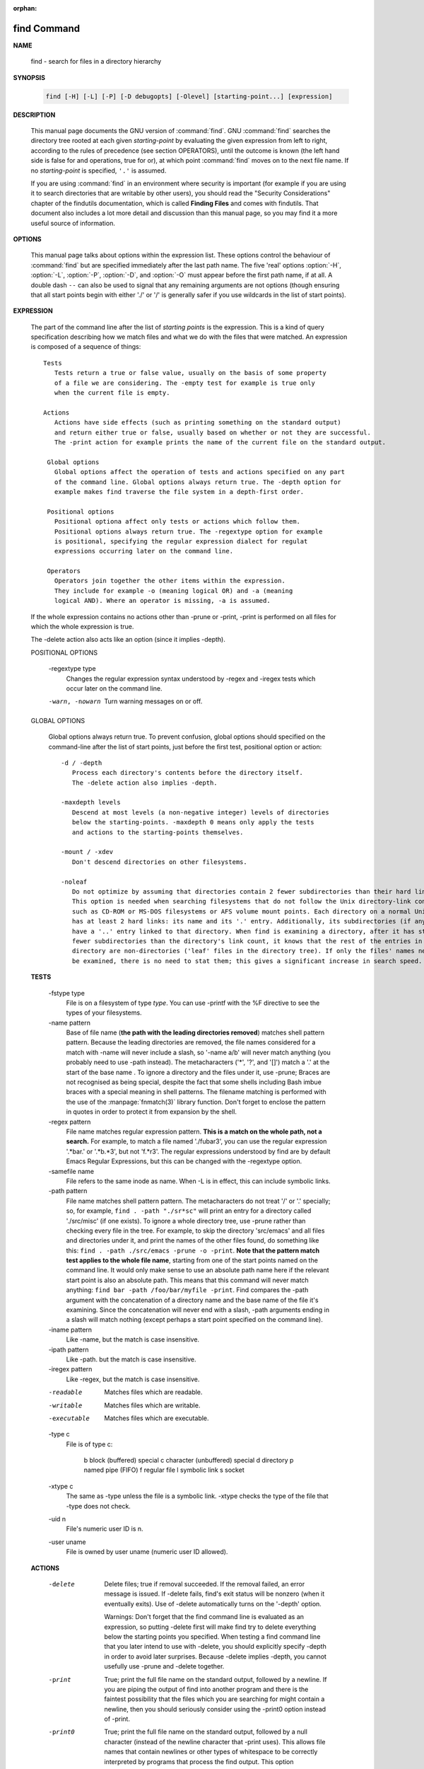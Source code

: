 :orphan:

************
find Command
************

**NAME**

   find - search for files in a directory hierarchy

**SYNOPSIS**

   .. code-block:: sh

      find [-H] [-L] [-P] [-D debugopts] [-Olevel] [starting-point...] [expression]

**DESCRIPTION**

   This manual page documents the GNU version of :command:`find`. GNU :command:`find` searches the directory tree
   rooted at each given *starting-point* by evaluating the given expression from left to right, according to the
   rules of precedence (see section OPERATORS), until the outcome is known (the left hand side is false for and
   operations, true for or), at which point :command:`find` moves on to the next file name. If no *starting-point*
   is specified, ``'.'`` is assumed.

   If you are using :command:`find` in an environment where security is important (for example if you are using it
   to search directories that are writable by other users), you should read the "Security Considerations" chapter of the
   findutils documentation, which is called **Finding Files** and comes with findutils. That document also includes a
   lot more detail and discussion than this manual page, so you may find it a more useful source of information.


**OPTIONS**

   This manual page talks about options within the expression list. These options control the behaviour of :command:`find`
   but are specified immediately after the last path name. The five 'real' options :option:`-H`, :option:`-L`, :option:`-P`,
   :option:`-D`, and :option:`-O` must appear before the first path name, if at all. A double dash ``--`` can also be used
   to signal that any remaining arguments are not options (though ensuring that all start points begin with either './' or
   '/' is generally safer if you use wildcards in the list of start points).

   .. option:: -P     

      Never follow symbolic links. This is the default behaviour. 

   .. option:: -L     

      Follow symbolic links.  When find examines or prints information about files, the information used shall
      be taken from the properties of the file to which the link points, not from the link itself (unless it is
      a broken symbolic link or find is unable to examine the file to which the link points).  Use of this
      option implies -noleaf. If you later use the -P option, -noleaf will still be in effect.  If -L is in
      effect and find discovers a symbolic link to a subdirectory during its search, the subdirectory pointed
      to by the symbolic link will be searched.

      When the -L option is in effect, the -type predicate will always match against the type of the file that
      a symbolic link points to rather than the link itself (unless the symbolic link is broken).  Actions that
      can cause symbolic links to become broken while find is executing (for example -delete) can give rise  to
      confusing behaviour.  Using -L causes the -lname and -ilname predicates always to return false.

   .. option:: -H     

      Do not follow symbolic links, except while processing the command line arguments. If -H is in effect
      and one of the  paths specified on the command line is a symbolic link to a directory, the contents of
      that directory will be examined (though of course -maxdepth 0 would prevent this).

      If more than one of -H, -L and -P is specified, each overrides the others; the last one appearing on
      the command line takes effect. 

   .. option:: -D debugoptions

      Print diagnostic information; this can be helpful to diagnose problems with why find is not doing what
      you want. The list of debug options should be comma separated. Following show a complete list of valid
      debug options::
      
         $ find -D help
         Valid debug options include:
         help       Explain the various -D options
         tree       Display the expression tree
         search     Navigate the directory tree verbosely
         stat       Trace calls to stat(2) and lstat(2)
         rates      Indicate how often each predicate succeeded
         opt        Show diagnostic information relating to optimisation
         exec       Show diagnostic information relating to -exec, -execdir, -ok and -okdir
         time       Show diagnostic information relating to time-of-day and timestamp comparisons


**EXPRESSION**

   The part of the command line after the list of *starting points* is the expression.
   This is a kind of query specification describing how we match files and what we do
   with the files that were matched. An expression is composed of a sequence
   of things::

      Tests  
         Tests return a true or false value, usually on the basis of some property
         of a file we are considering. The -empty test for example is true only
         when the current file is empty.

      Actions
         Actions have side effects (such as printing something on the standard output)
         and return either true or false, usually based on whether or not they are successful.
         The -print action for example prints the name of the current file on the standard output.

       Global options
         Global options affect the operation of tests and actions specified on any part
         of the command line. Global options always return true. The -depth option for
         example makes find traverse the file system in a depth-first order.

       Positional options
         Positional optiona affect only tests or actions which follow them.
         Positional options always return true. The -regextype option for example
         is positional, specifying the regular expression dialect for regulat
         expressions occurring later on the command line.

       Operators
         Operators join together the other items within the expression.
         They include for example -o (meaning logical OR) and -a (meaning
         logical AND). Where an operator is missing, -a is assumed.

   If the whole expression contains no actions other than -prune or -print,
   -print is performed on all files for which the whole expression is true.

   The -delete action also acts like an option (since it implies -depth).

   POSITIONAL OPTIONS

       -regextype type
         Changes the regular expression syntax understood
         by -regex and -iregex tests which occur later on
         the command line.

       -warn, -nowarn
         Turn warning messages on or off. 

   GLOBAL OPTIONS

      Global options always return true. To prevent confusion, global options
      should specified on the command-line after the list of start points, just
      before the first test, positional option or action::

         -d / -depth
            Process each directory's contents before the directory itself.
            The -delete action also implies -depth.

         -maxdepth levels
            Descend at most levels (a non-negative integer) levels of directories
            below the starting-points. -maxdepth 0 means only apply the tests
            and actions to the starting-points themselves.

         -mount / -xdev
            Don't descend directories on other filesystems. 

         -noleaf
            Do not optimize by assuming that directories contain 2 fewer subdirectories than their hard link count.
            This option is needed when searching filesystems that do not follow the Unix directory-link convention,
            such as CD-ROM or MS-DOS filesystems or AFS volume mount points. Each directory on a normal Unix filesystem
            has at least 2 hard links: its name and its '.' entry. Additionally, its subdirectories (if any) each
            have a '..' entry linked to that directory. When find is examining a directory, after it has statted 2
            fewer subdirectories than the directory's link count, it knows that the rest of the entries in the
            directory are non-directories ('leaf' files in the directory tree). If only the files' names need to
            be examined, there is no need to stat them; this gives a significant increase in search speed.


   **TESTS**

      -fstype type
         File is on a filesystem of type *type*. You can use -printf with the %F
         directive to see the types of your filesystems.

      -name pattern
         Base of file name (**the path with the leading directories removed**) matches shell pattern pattern. Because
         the leading directories are removed, the file names considered for a match with -name will never include
         a slash, so '-name a/b' will never match anything (you probably need to use -path instead). The metacharacters
         ('*',  '?', and '[]') match a '.' at the start of the base name . To ignore a directory and the files under it,
         use -prune; Braces are not recognised as being special, despite the fact that some shells including Bash imbue
         braces with a special meaning in shell patterns. The filename matching is performed with the use of the
         :manpage:`fnmatch(3)` library function. Don't forget to enclose the pattern in quotes in order to protect
         it from expansion by the shell.

      -regex pattern
         File name matches regular expression pattern. **This is a match on the whole path, not a search.**  For
         example, to match a file named './fubar3', you can use the regular expression '.*bar.' or '.*b.*3', but
         not 'f.*r3'. The regular expressions understood by find are by default Emacs Regular Expressions,  but
         this can be changed with the -regextype option.

      -samefile name
         File refers to the same inode as name. When -L is in effect, this can include symbolic links.

      -path pattern
         File name matches shell pattern pattern. The metacharacters do not treat '/' or '.' specially;
         so, for example, ``find . -path "./sr*sc"`` will print an entry for a directory called './src/misc'
         (if one exists). To ignore a whole directory tree, use -prune rather than checking every file in
         the tree. For example, to skip the directory 'src/emacs' and all files and directories under it,
         and print the names of the other files found, do something like this: ``find . -path ./src/emacs -prune -o -print``.
         **Note that the pattern match test applies to the whole file name**, starting from one of the start points
         named on the command line. It would only make sense to use an absolute path name here if the relevant
         start point is also an absolute path. This means that this command will never match anything:
         ``find bar -path /foo/bar/myfile -print``. Find compares the -path argument with the concatenation of
         a directory name and the base name of the file it's examining. Since the concatenation will never end
         with a slash, -path arguments ending in a slash will match nothing (except perhaps a start point
         specified on the command line).

      -iname pattern
         Like -name, but the match is case insensitive.

      -ipath pattern
         Like -path. but the match is case insensitive.

      -iregex pattern
         Like -regex, but the match is case insensitive.

      -readable
         Matches  files  which  are  readable.

      -writable
         Matches files which are writable.

      -executable
         Matches files which are executable.

      -type c
         File is of type c:

            b      block (buffered) special
            c      character (unbuffered) special
            d      directory
            p      named pipe (FIFO)
            f      regular file
            l      symbolic link
            s      socket

      -xtype c
         The same as -type unless the file is a symbolic link.
         -xtype checks the type of the file that -type does not check.

      -uid n 
         File's numeric user ID is n.

      -user uname
         File is owned by user uname (numeric user ID allowed).

   **ACTIONS**

      -delete
         Delete files; true if removal succeeded. If the removal failed, an error message is issued. If -delete
         fails, find's exit status will be nonzero (when it eventually exits). Use of -delete automatically turns
         on the '-depth' option.

         Warnings: Don't forget that the find command line is evaluated as an expression, so putting -delete first
         will make find try to delete everything below the starting points you specified.  When testing a find
         command line that you later intend to use with -delete, you should explicitly specify -depth in order to
         avoid later surprises. Because -delete implies -depth, you cannot usefully use -prune and -delete together.

      -print 
         True; print the full file name on the standard output, followed by a newline. If you are piping the
         output of find into another program and there is the faintest possibility that the files which you are
         searching for might contain a newline, then you should seriously consider using the -print0 option
         instead of -print.

      -print0
         True; print the full file name on the standard output, followed by a null character
         (instead of the newline character that -print uses). This allows file names that contain
         newlines or other types of whitespace to be correctly interpreted by programs that process
         the find output. This option corresponds to the -0 option of :command:`xargs`.

      -printf format
         True; print format on the standard output, interpreting '\' escapes and '%' directives.  Field widths and
         precisions  can  be  specified  as with the 'printf' C function. Please note that many of the fields are
         printed as %s rather than %d, and this may mean that flags don't work as you might expect. This also
         means that the '-' flag does work (it forces fields to be left-aligned). Unlike -print, -printf does not
         add a newline at the end of the string. The escapes and directives are::

            \a     Alarm bell.
            \b     Backspace.
            \c     Stop printing from this format immediately and flush the output.
            \f     Form feed.
            \n     Newline.
            \r     Carriage return.
            \t     Horizontal tab.
            \v     Vertical tab.
            \0     ASCII NUL.
            \\     A literal backslash ('\').
            \NNN   The character whose ASCII code is NNN (octal).

            A '\' character followed by any other character is treated as an ordinary character,
            so they both are printed.

            %%     A literal percent sign.

            %a     File's last access time in the format returned by the C 'ctime' function.
            %Ak    File's last access time in the format specified by k, which is either '@'
                   or a directive for the C 'strftime' function. The possible values for k
                   are listed below; some of them might not be available on all systems, due
                   to differences in 'strftime' between systems.

                     @      seconds since Jan. 1, 1970, 00:00 GMT, with fractional part.

                     Time fields:

                     H      hour (00..23)

                     I      hour (01..12)

                     k      hour ( 0..23)

                     l      hour ( 1..12)

                     M      minute (00..59)

                     p      locale's AM or PM

                     r      time, 12-hour (hh:mm:ss [AP]M)

                     S      Second (00.00 .. 61.00).  There is a fractional part.

                     T      time, 24-hour (hh:mm:ss.xxxxxxxxxx)

                     +      Date and time, separated by `+', for example `2004-04-28+22:22:05.0'.  This is a GNU exten‐
                            sion.  The time is given in the current timezone (which may be affected by setting  the  TZ
                            environment variable).  The seconds field includes a fractional part.

                     X      locale's time representation (H:M:S).  The seconds field includes a fractional part.

                     Z      time zone (e.g., EDT), or nothing if no time zone is determinable

                     Date fields:

                     a      locale's abbreviated weekday name (Sun..Sat)
                     A      locale's full weekday name, variable length (Sunday..Saturday)
                     b      locale's abbreviated month name (Jan..Dec)
                     B      locale's full month name, variable length (January..December)
                     c      locale's  date  and  time  (Sat  Nov  04 12:02:33 EST 1989).  The format is the same as for
                            ctime(3) and so to preserve compatibility with that format, there is no fractional part  in
                            the seconds field.
                     d      day of month (01..31)
                     D      date (mm/dd/yy)
                     h      same as b
                     j      day of year (001..366)
                     m      month (01..12)
                     U      week number of year with Sunday as first day of week (00..53)
                     w      day of week (0..6)
                     W      week number of year with Monday as first day of week (00..53)
                     x      locale's date representation (mm/dd/yy)
                     y      last two digits of year (00..99)
                     Y      year (1970...)

            %c     File's last status change time in the format returned by the C 'ctime' function.
            %Ck    File's last status change time in the format specified by k, which is the same as for %A.
            %t     File's last modification time in the format returned by the C 'ctime' function.
            %Tk    File's last modification time in the format specified by k, which is the same as for %A.

            %b     The  amount of disk space used for this file in 512-byte blocks.  Since disk space is allocated in
                   multiples of the filesystem block size this is usually greater than %s/512, but  it  can  also  be
                   smaller if the file is a sparse file.
           
            %s     File's size in bytes.
            %k     The amount of disk space used for this file in 1K blocks. 

            %d     File's depth in the directory tree; 0 means the file is a starting-point.
            %D     The device number on which the file exists (the st_dev field of struct stat), in decimal.
            %F     Type of the filesystem the file is on; this value can be used for -fstype.
            %g     File's group name, or numeric group ID if the group has no name.
            %G     File's numeric group ID.

            %f     File's name with any leading directories removed (only the last element).
            %h     Leading directories of file's name (all but the last element). If the file name contains no
                   slashes (since it is in the current directory) the %h specifier expands to ".".

            %p     File's name.
            %P     File's name with the name of the starting-point under which it was found removed.

            %H     Starting-point under which file was found.
            %i     File's inode number (in decimal).

            %n     Number of hard links to file.
            %l     Object of symbolic link (empty string if file is not a symbolic link).

            %M     File's permissions (in symbolic form, as for ls). 
            %m     File's permission bits (in octal). 
                   Normally  you will want to have a leading zero on this number,
                   and to do this, you should use the # flag (as in, for example, `%#m').

            %S     File's  sparseness. This is calculated as (BLOCKSIZE*st_blocks / st_size). The exact value you
                   will get for an ordinary file of a certain length is system-dependent. However, normally sparse
                   files  will have values less than 1.0, and files which use indirect blocks may have a value which
                   is greater than 1.0. The value used for BLOCKSIZE is system-dependent, but is usually 512 bytes.
                   If the file size is zero, the value printed is undefined. On systems which lack support for
                   st_blocks, a file's sparseness is assumed to be 1.0.

            %u     File's user name, or numeric user ID if the user has no name.
            %U     File's numeric user ID.

            %y     File's type (like in ls -l), U=unknown type (shouldn't happen)
            %Y     File's type (like %y), plus follow symlinks: L=loop, N=nonexistent

            A '%' character followed by any other character is discarded, but the other character is printed (don't
            rely on this, as further format characters may be introduced). A '%' at the end of the format argument
            causes undefined behaviour since there is no following character. In some locales, it may hide your door
            keys, while in others it may remove the final page from the novel you are reading.

            The %m and %d directives support the # , 0 and + flags, but the other directives do not, even if they
            print numbers. Numeric directives that do not support these flags include G, U, b, D, k and n. The '-'
            format flag is supported and changes the alignment of a field from right-justified (which is the default)
            to left-justified.

      -prune
         True; if the file is a directory, do not descend into it. If -depth is given, false; no effect.
         Because -delete implies -depth, you cannot usefully use -prune and -delete together.

**EXAMPLES**

   Examples::

      find /tmp -name core -type f -print | xargs /bin/rm -f

      Find files named core in or below the directory /tmp and delete them.
      Note that this will work incorrectly if there are any filenames containing
      newlines, single or double quotes, or spaces. To combat this using:

      find /tmp -name core -type f -print0 | xargs -0 /bin/rm -f

      find . -type f -exec file '{}' \;

      Runs 'file' on every file in or below the current directory. Notice that the braces are enclosed in single
      quote marks to protect them from interpretation as shell script punctuation. The semicolon is similarly pro‐
      tected by the use of a backslash, though single quotes could have been used in that case also.

      find /sbin /usr/sbin -executable \! -readable -print

      Search for files which are executable but not readable.

      find . -perm 664

      Search for files which have read and write permission for their owner, and group, but which other users can read
      but not write to. Files which meet these criteria but have other permissions bits set (for example if someone
      can execute the file) will not be matched. To combat this using:

      find . -perm -664

      cd /source-dir
      find . -name .snapshot -prune -o \( \! -name *~ -print0 \)|
      cpio -pmd0 /dest-dir

      This command copies the contents of /source-dir to /dest-dir, but omits files and directories named .snapshot
      (and anything in them). It also omits files or directories whose name ends in ~, but not their contents.  The
      construct -prune -o  \(  ...  -print0  \) is quite common.  The idea here is that the expression before -prune
      matches things which are to be pruned. However, the -prune action itself returns true, so the following -o
      ensures that the right hand side is evaluated only for those directories which didn't get pruned (the contents
      of the pruned directories are not even visited, so their contents are irrelevant). The expression on the right
      hand side of the -o is in parentheses only for clarity. It emphasises that the -print0 action takes place only
      for things that didn't have -prune applied to them. Because the default 'and' condition between tests binds
      more tightly than -o, this is the default anyway, but the parentheses help to show what is going on.

      find repo/ -exec test -d {}/.svn \; -or \
      -exec test -d {}/.git \; -or -exec test -d {}/CVS \; \
      -print -prune

      Given the following directory of projects and their associated SCM administrative directories, perform an
      efficient search for the projects' roots:

      repo/project1/CVS
      repo/gnu/project2/.svn
      repo/gnu/project3/.svn
      repo/gnu/project3/src/.svn
      repo/project4/.git

      In this example, -prune prevents unnecessary descent into directories that have already been discovered (for
      example we do not search project3/src because we already found project3/.svn), but ensures sibling directories
      (project2 and project3) are found.

      find /dev/shm/ -iname "*hashmap" -print0 | xargs -0 rm >/dev/null 2>&1
      find /dev/shm/ -name "[a-zA-Z]*-[0-9]*" -print0 | xargs -0 rm >/dev/null 2>&1
      find /dev/shm/ -iname "*hashmap" -delete
      find /dev/shm/ -name "[a-zA-Z]*-[0-9]*" -delete

